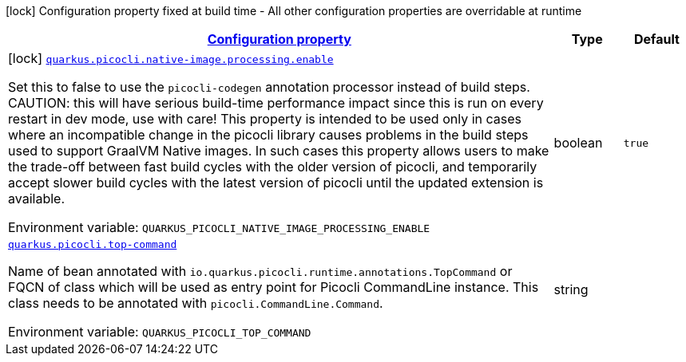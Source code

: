 
:summaryTableId: quarkus-picocli
[.configuration-legend]
icon:lock[title=Fixed at build time] Configuration property fixed at build time - All other configuration properties are overridable at runtime
[.configuration-reference.searchable, cols="80,.^10,.^10"]
|===

h|[[quarkus-picocli_configuration]]link:#quarkus-picocli_configuration[Configuration property]

h|Type
h|Default

a|icon:lock[title=Fixed at build time] [[quarkus-picocli_quarkus.picocli.native-image.processing.enable]]`link:#quarkus-picocli_quarkus.picocli.native-image.processing.enable[quarkus.picocli.native-image.processing.enable]`

[.description]
--
Set this to false to use the `picocli-codegen` annotation processor instead of build steps.  
 CAUTION: this will have serious build-time performance impact since this is run on every restart in dev mode, use with care!  
 This property is intended to be used only in cases where an incompatible change in the picocli library causes problems in the build steps used to support GraalVM Native images.  
 In such cases this property allows users to make the trade-off between fast build cycles with the older version of picocli, and temporarily accept slower build cycles with the latest version of picocli until the updated extension is available.

ifdef::add-copy-button-to-env-var[]
Environment variable: env_var_with_copy_button:+++QUARKUS_PICOCLI_NATIVE_IMAGE_PROCESSING_ENABLE+++[]
endif::add-copy-button-to-env-var[]
ifndef::add-copy-button-to-env-var[]
Environment variable: `+++QUARKUS_PICOCLI_NATIVE_IMAGE_PROCESSING_ENABLE+++`
endif::add-copy-button-to-env-var[]
--|boolean 
|`true`


a| [[quarkus-picocli_quarkus.picocli.top-command]]`link:#quarkus-picocli_quarkus.picocli.top-command[quarkus.picocli.top-command]`

[.description]
--
Name of bean annotated with `io.quarkus.picocli.runtime.annotations.TopCommand` or FQCN of class which will be used as entry point for Picocli CommandLine instance. This class needs to be annotated with `picocli.CommandLine.Command`.

ifdef::add-copy-button-to-env-var[]
Environment variable: env_var_with_copy_button:+++QUARKUS_PICOCLI_TOP_COMMAND+++[]
endif::add-copy-button-to-env-var[]
ifndef::add-copy-button-to-env-var[]
Environment variable: `+++QUARKUS_PICOCLI_TOP_COMMAND+++`
endif::add-copy-button-to-env-var[]
--|string 
|

|===
